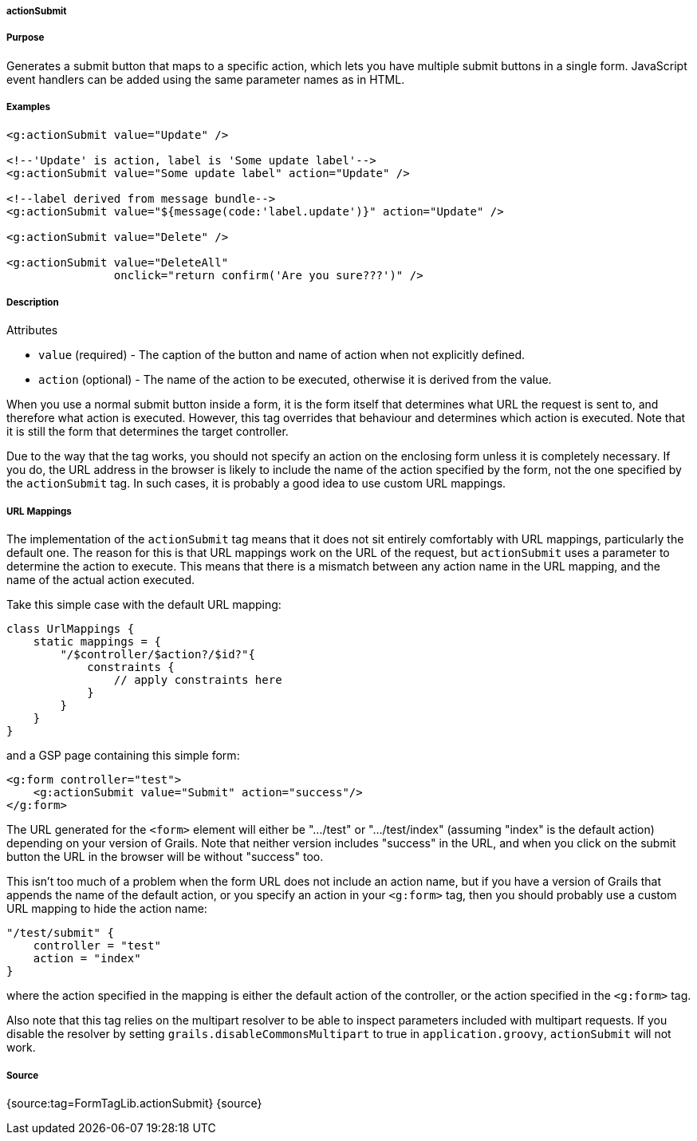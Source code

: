 
===== actionSubmit



===== Purpose


Generates a submit button that maps to a specific action, which lets you have multiple submit buttons in a single form. JavaScript event handlers can be added using the same parameter names as in HTML.


===== Examples


[source,xml]
----
<g:actionSubmit value="Update" />

<!--'Update' is action, label is 'Some update label'-->
<g:actionSubmit value="Some update label" action="Update" />

<!--label derived from message bundle-->
<g:actionSubmit value="${message(code:'label.update')}" action="Update" />

<g:actionSubmit value="Delete" />

<g:actionSubmit value="DeleteAll"
                onclick="return confirm('Are you sure???')" />
----


===== Description


Attributes

* `value` (required) - The caption of the button and name of action when not explicitly defined.
* `action` (optional) - The name of the action to be executed, otherwise it is derived from the value.

When you use a normal submit button inside a form, it is the form itself that determines what URL the request is sent to, and therefore what action is executed. However, this tag overrides that behaviour and determines which action is executed. Note that it is still the form that determines the target controller.

Due to the way that the tag works, you should not specify an action on the enclosing form unless it is completely necessary. If you do, the URL address in the browser is likely to include the name of the action specified by the form, not the one specified by the `actionSubmit` tag. In such cases, it is probably a good idea to use custom URL mappings.


===== URL Mappings


The implementation of the `actionSubmit` tag means that it does not sit entirely comfortably with URL mappings, particularly the default one. The reason for this is that URL mappings work on the URL of the request, but `actionSubmit` uses a parameter to determine the action to execute. This means that there is a mismatch between any action name in the URL mapping, and the name of the actual action executed.

Take this simple case with the default URL mapping:

[source,groovy]
----
class UrlMappings {
    static mappings = {
        "/$controller/$action?/$id?"{
            constraints {
                // apply constraints here
            }
        }
    }
}
----

and a GSP page containing this simple form:

[source,xml]
----
<g:form controller="test">
    <g:actionSubmit value="Submit" action="success"/>
</g:form>
----

The URL generated for the `<form>` element will either be ".../test" or ".../test/index" (assuming "index" is the default action) depending on your version of Grails. Note that neither version includes "success" in the URL, and when you click on the submit button the URL in the browser will be without "success" too.

This isn't too much of a problem when the form URL does not include an action name, but if you have a version of Grails that appends the name of the default action, or you specify an action in your `<g:form>` tag, then you should probably use a custom URL mapping to hide the action name:

[source,groovy]
----
"/test/submit" {
    controller = "test"
    action = "index"
}
----

where the action specified in the mapping is either the default action of the controller, or the action specified in the `<g:form>` tag.

Also note that this tag relies on the multipart resolver to be able to inspect parameters included with multipart requests. If you disable the resolver by setting `grails.disableCommonsMultipart` to true in `application.groovy`, `actionSubmit` will not work.


===== Source


{source:tag=FormTagLib.actionSubmit}
{source}
